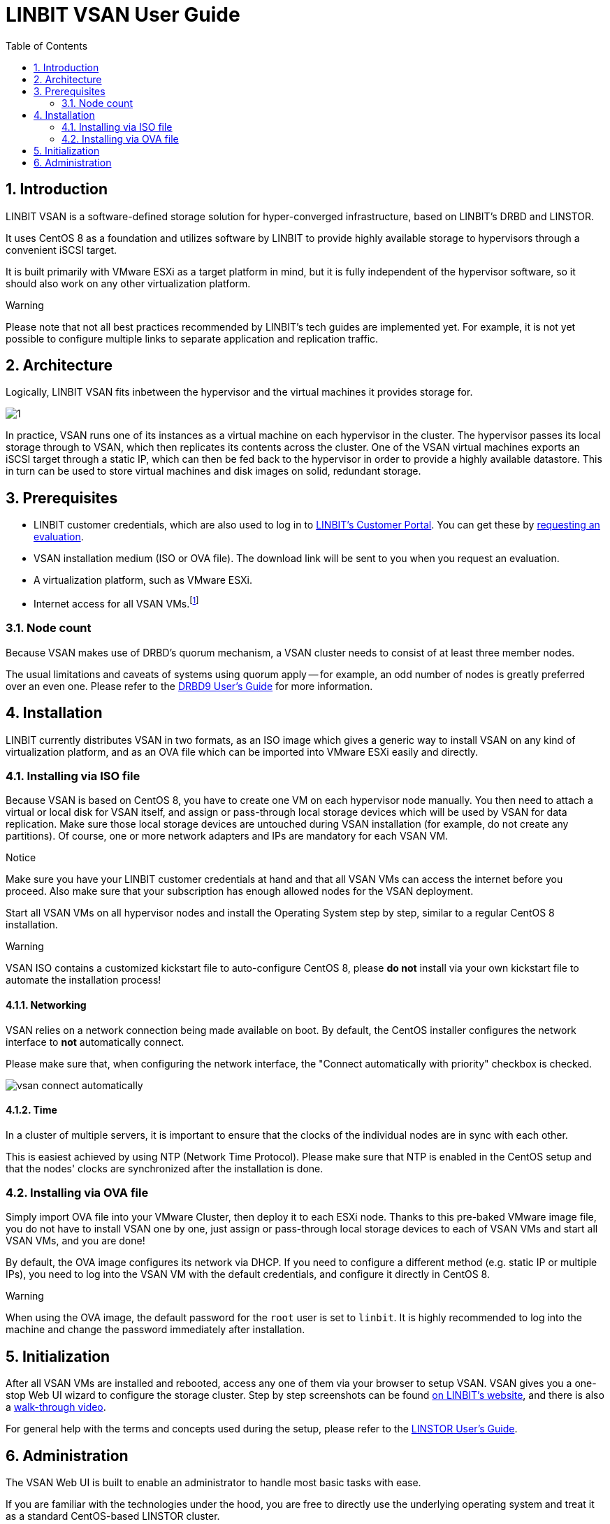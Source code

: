 [[s-vsan-users-guide]]
= LINBIT VSAN User Guide
:toc:
:icons: font
:icon-set: fa
:sectnums:

[[s-intro]]
== Introduction
LINBIT VSAN is a software-defined storage solution for hyper-converged infrastructure, based on LINBIT's DRBD and LINSTOR.

It uses CentOS 8 as a foundation and utilizes software by LINBIT to provide highly available storage to hypervisors through a convenient iSCSI target.

It is built primarily with VMware ESXi as a target platform in mind, but it is fully independent of the hypervisor software, so it should also work on any other virtualization platform.

.Warning
********
Please note that not all best practices recommended by LINBIT's tech guides are implemented yet.
For example, it is not yet possible to configure multiple links to separate application and replication traffic.
********

[[s-architecture]]
== Architecture

Logically, LINBIT VSAN fits inbetween the hypervisor and the virtual machines it provides storage for.

image::images/vsan-architecture.svg[1]

In practice, VSAN runs one of its instances as a virtual machine on each hypervisor in the cluster.
The hypervisor passes its local storage through to VSAN, which then replicates its contents across the cluster.
One of the VSAN virtual machines exports an iSCSI target through a static IP, which can then be fed back to the hypervisor in order to provide a highly available datastore. This in turn can be used to store virtual machines and disk images on solid, redundant storage.

[[s-prerequisites]]
== Prerequisites
- LINBIT customer credentials, which are also used to log in to https://my.linbit.com/[LINBIT's Customer Portal]. You can get these by https://www.linbit.com/request-linstor-vsan-download/[requesting an evaluation].
- VSAN installation medium (ISO or OVA file). The download link will be sent to you when you request an evaluation.
- A virtualization platform, such as VMware ESXi.
- Internet access for all VSAN VMs.footnote:[Internet access is only required during the initial setup, not for continued operation.]

[[s-node-count]]
=== Node count
Because VSAN makes use of DRBD's quorum mechanism, a VSAN cluster needs to consist of at least three member nodes.

The usual limitations and caveats of systems using quorum apply -- for example, an odd number of nodes is greatly preferred over an even one.
Please refer to the https://www.linbit.com/drbd-user-guide/drbd-guide-9_0-en/#s-feature-quorum[DRBD9 User's Guide] for more information.

[[s-installation]]
== Installation
LINBIT currently distributes VSAN in two formats, as an ISO image which gives a generic way to install VSAN on any kind of virtualization platform, and as an OVA file which can be imported into VMware ESXi easily and directly.

[[s-installation-iso]]
=== Installing via ISO file
Because VSAN is based on CentOS 8, you have to create one VM on each hypervisor node manually. You then need to attach a virtual or local disk for VSAN itself, and assign or pass-through local storage devices which will be used by VSAN for data replication. Make sure those local storage devices are untouched during VSAN installation (for example, do not create any partitions). Of course, one or more network adapters and IPs are mandatory for each VSAN VM.

.Notice
*******
Make sure you have your LINBIT customer credentials at hand and that all VSAN VMs can access the internet before you proceed. Also make sure that your subscription has enough allowed nodes for the VSAN deployment.
*******

Start all VSAN VMs on all hypervisor nodes and install the Operating System step by step, similar to a regular CentOS 8 installation.

.Warning
********
VSAN ISO contains a customized kickstart file to auto-configure CentOS 8, please *do not* install via your own kickstart file to automate the installation process!
********

[[s-iso-networking]]
==== Networking

VSAN relies on a network connection being made available on boot. By default, the CentOS installer configures the network interface to *not* automatically connect.

Please make sure that, when configuring the network interface, the "Connect automatically with priority" checkbox is checked.

[[img-connect-automatically]]
image::images/vsan-connect-automatically.png[]

[[s-iso-time]]
==== Time

In a cluster of multiple servers, it is important to ensure that the clocks of the individual nodes are in sync with each other.

This is easiest achieved by using NTP (Network Time Protocol). Please make sure that NTP is enabled in the CentOS setup and that the nodes' clocks are synchronized after the installation is done.

[[s-installation-ova]]
=== Installing via OVA file
Simply import OVA file into your VMware Cluster, then deploy it to each ESXi node. Thanks to this pre-baked VMware image file, you do not have to install VSAN one by one, just assign or pass-through local storage devices to each of VSAN VMs and start all VSAN VMs, and you are done!


By default, the OVA image configures its network via DHCP. If you need to configure a different method (e.g. static IP or multiple IPs), you need to log into the VSAN VM with the default credentials, and configure it directly in CentOS 8.

.Warning
*******
When using the OVA image, the default password for the `root` user is set to `linbit`.
It is highly recommended to log into the machine and change the password immediately after installation.
*******

[[p-initialization]]
== Initialization
After all VSAN VMs are installed and rebooted, access any one of them via your browser to setup VSAN. VSAN gives you a one-stop Web UI wizard to configure the storage cluster. Step by step screenshots can be found https://www.linbit.com/linbit-vsan-software-defined-storage-for-vmware%e2%80%8b/[on LINBIT's website], and there is also a https://www.youtube.com/watch?v=m8G7l3CHugg[walk-through video].

For general help with the terms and concepts used during the setup, please refer to the https://www.linbit.com/drbd-user-guide/linstor-guide-1_0-en/[LINSTOR User's Guide].

[[p-administration]]
== Administration
The VSAN Web UI is built to enable an administrator to handle most basic tasks with ease.

If you are familiar with the technologies under the hood, you are free to directly use the underlying operating system and treat it as a standard CentOS-based LINSTOR cluster.
